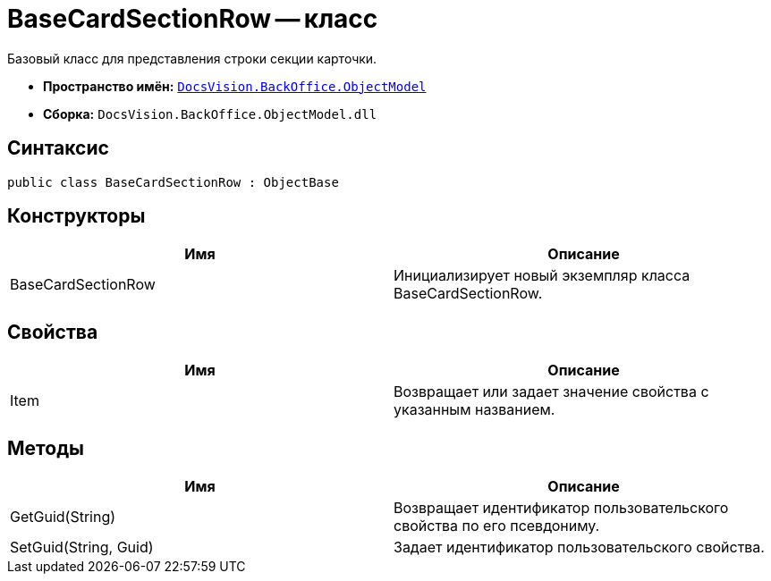 = BaseCardSectionRow -- класс

Базовый класс для представления строки секции карточки.

* *Пространство имён:* `xref:api/DocsVision/Platform/ObjectModel/ObjectModel_NS.adoc[DocsVision.BackOffice.ObjectModel]`
* *Сборка:* `DocsVision.BackOffice.ObjectModel.dll`

== Синтаксис

[source,csharp]
----
public class BaseCardSectionRow : ObjectBase
----

== Конструкторы

[cols=",",options="header"]
|===
|Имя |Описание
|BaseCardSectionRow |Инициализирует новый экземпляр класса BaseCardSectionRow.
|===

== Свойства

[cols=",",options="header"]
|===
|Имя |Описание
|Item |Возвращает или задает значение свойства с указанным названием.
|===

== Методы

[cols=",",options="header"]
|===
|Имя |Описание
|GetGuid(String) |Возвращает идентификатор пользовательского свойства по его псевдониму.
|SetGuid(String, Guid) |Задает идентификатор пользовательского свойства.
|===
